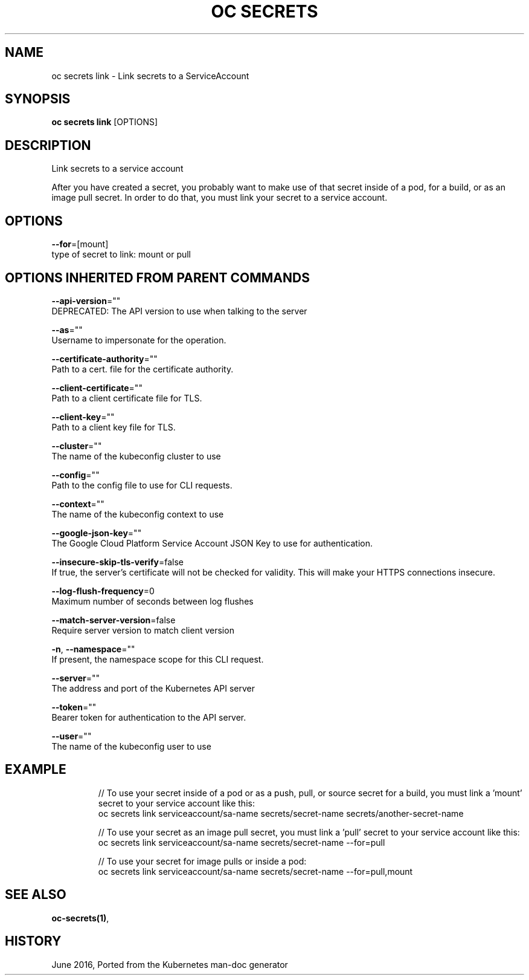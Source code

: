 .TH "OC SECRETS" "1" " Openshift CLI User Manuals" "Openshift" "June 2016"  ""


.SH NAME
.PP
oc secrets link \- Link secrets to a ServiceAccount


.SH SYNOPSIS
.PP
\fBoc secrets link\fP [OPTIONS]


.SH DESCRIPTION
.PP
Link secrets to a service account

.PP
After you have created a secret, you probably want to make use of that secret inside of a pod, for a build, or as an image pull secret.  In order to do that, you must link your secret to a service account.


.SH OPTIONS
.PP
\fB\-\-for\fP=[mount]
    type of secret to link: mount or pull


.SH OPTIONS INHERITED FROM PARENT COMMANDS
.PP
\fB\-\-api\-version\fP=""
    DEPRECATED: The API version to use when talking to the server

.PP
\fB\-\-as\fP=""
    Username to impersonate for the operation.

.PP
\fB\-\-certificate\-authority\fP=""
    Path to a cert. file for the certificate authority.

.PP
\fB\-\-client\-certificate\fP=""
    Path to a client certificate file for TLS.

.PP
\fB\-\-client\-key\fP=""
    Path to a client key file for TLS.

.PP
\fB\-\-cluster\fP=""
    The name of the kubeconfig cluster to use

.PP
\fB\-\-config\fP=""
    Path to the config file to use for CLI requests.

.PP
\fB\-\-context\fP=""
    The name of the kubeconfig context to use

.PP
\fB\-\-google\-json\-key\fP=""
    The Google Cloud Platform Service Account JSON Key to use for authentication.

.PP
\fB\-\-insecure\-skip\-tls\-verify\fP=false
    If true, the server's certificate will not be checked for validity. This will make your HTTPS connections insecure.

.PP
\fB\-\-log\-flush\-frequency\fP=0
    Maximum number of seconds between log flushes

.PP
\fB\-\-match\-server\-version\fP=false
    Require server version to match client version

.PP
\fB\-n\fP, \fB\-\-namespace\fP=""
    If present, the namespace scope for this CLI request.

.PP
\fB\-\-server\fP=""
    The address and port of the Kubernetes API server

.PP
\fB\-\-token\fP=""
    Bearer token for authentication to the API server.

.PP
\fB\-\-user\fP=""
    The name of the kubeconfig user to use


.SH EXAMPLE
.PP
.RS

.nf
  // To use your secret inside of a pod or as a push, pull, or source secret for a build, you must link a 'mount' secret to your service account like this:
  oc secrets link serviceaccount/sa\-name secrets/secret\-name secrets/another\-secret\-name

  // To use your secret as an image pull secret, you must link a 'pull' secret to your service account like this:
  oc secrets link serviceaccount/sa\-name secrets/secret\-name \-\-for=pull

  // To use your secret for image pulls or inside a pod:
  oc secrets link serviceaccount/sa\-name secrets/secret\-name \-\-for=pull,mount

.fi
.RE


.SH SEE ALSO
.PP
\fBoc\-secrets(1)\fP,


.SH HISTORY
.PP
June 2016, Ported from the Kubernetes man\-doc generator
